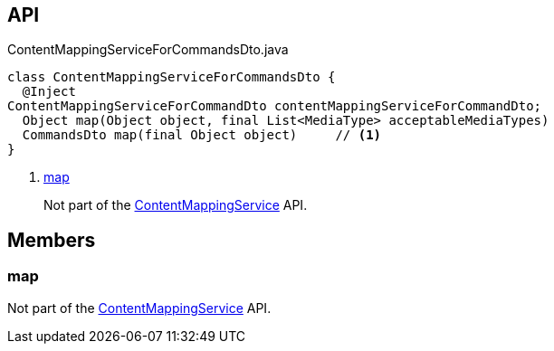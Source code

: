 :Notice: Licensed to the Apache Software Foundation (ASF) under one or more contributor license agreements. See the NOTICE file distributed with this work for additional information regarding copyright ownership. The ASF licenses this file to you under the Apache License, Version 2.0 (the "License"); you may not use this file except in compliance with the License. You may obtain a copy of the License at. http://www.apache.org/licenses/LICENSE-2.0 . Unless required by applicable law or agreed to in writing, software distributed under the License is distributed on an "AS IS" BASIS, WITHOUT WARRANTIES OR  CONDITIONS OF ANY KIND, either express or implied. See the License for the specific language governing permissions and limitations under the License.

== API

[source,java]
.ContentMappingServiceForCommandsDto.java
----
class ContentMappingServiceForCommandsDto {
  @Inject
ContentMappingServiceForCommandDto contentMappingServiceForCommandDto;
  Object map(Object object, final List<MediaType> acceptableMediaTypes)
  CommandsDto map(final Object object)     // <.>
}
----

<.> xref:#map[map]
+
--
Not part of the xref:system:generated:index/applib/services/conmap/ContentMappingService.adoc[ContentMappingService] API.
--

== Members

[#map]
=== map

Not part of the xref:system:generated:index/applib/services/conmap/ContentMappingService.adoc[ContentMappingService] API.

